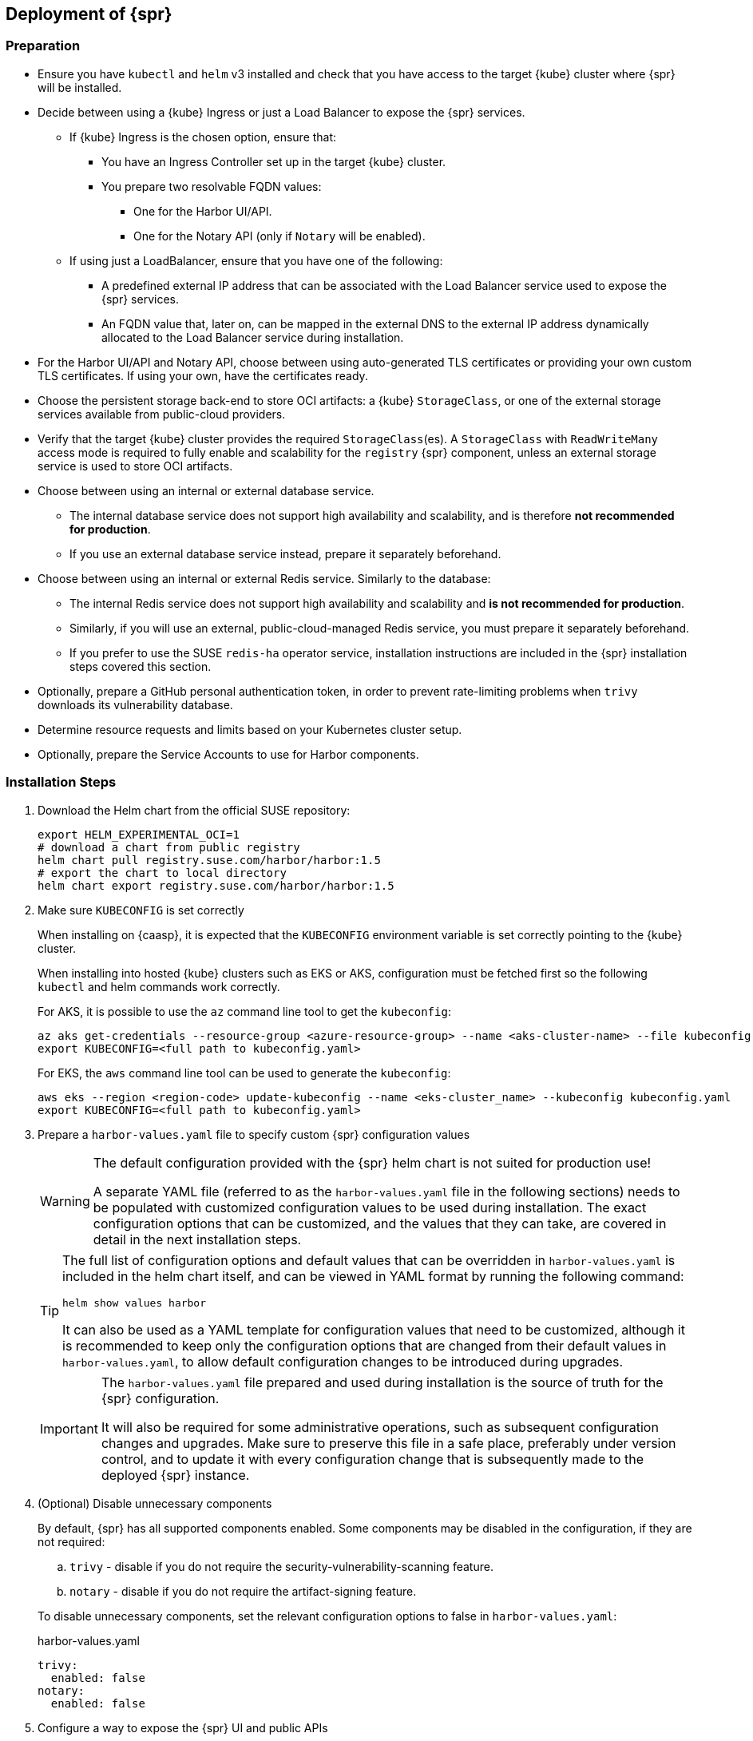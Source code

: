 
== Deployment of {spr}
=== Preparation

* Ensure you have `kubectl` and `helm` v3 installed and check that you have access to the target {kube} cluster where {spr} will be installed.
* Decide between using a {kube} Ingress or just a Load Balancer to expose the {spr} services.
** If {kube} Ingress is the chosen option, ensure that:
*** You have an Ingress Controller set up in the target {kube} cluster.
*** You prepare two resolvable FQDN values:
**** One for the Harbor UI/API.
**** One for the Notary API (only if `Notary` will be enabled).
** If using just a LoadBalancer, ensure that you have one of the following:
*** A predefined external IP address that can be associated with the Load Balancer service used to expose the {spr} services.
*** An FQDN value that, later on, can be mapped in the external DNS to the external IP address dynamically allocated to the Load Balancer service during installation.
* For the Harbor UI/API and Notary API, choose between using auto-generated TLS certificates or providing your own custom TLS certificates. If using your own, have the certificates ready.
* Choose the persistent storage back-end to store OCI artifacts: a {kube} `StorageClass`, or one of the external storage services available from public-cloud providers.
* Verify that the target {kube} cluster provides the required `StorageClass`(es). A `StorageClass` with `ReadWriteMany` access mode is required to fully enable  and scalability for the `registry` {spr} component, unless an external storage service is used to store OCI artifacts.
* Choose between using an internal or external database service.
** The internal database service does not support high availability and scalability, and is therefore *not recommended for production*.
** If you use an external database service instead, prepare it separately beforehand.
* Choose between using an internal or external Redis service. Similarly to the database:
** The internal Redis service does not support high availability and scalability and *is not recommended for production*.
** Similarly, if you will use an external, public-cloud-managed Redis service, you must prepare it separately beforehand.
** If you prefer to use the SUSE `redis-ha` operator service, installation instructions are included in the {spr} installation steps covered this section.
* Optionally, prepare a GitHub personal authentication token, in order to prevent rate-limiting problems when `trivy` downloads its vulnerability database.
* Determine resource requests and limits based on your Kubernetes cluster setup.
* Optionally, prepare the Service Accounts to use for Harbor components.

=== Installation Steps

. Download the Helm chart from the official SUSE repository:
+
[source,bash]
----
export HELM_EXPERIMENTAL_OCI=1
# download a chart from public registry
helm chart pull registry.suse.com/harbor/harbor:1.5
# export the chart to local directory
helm chart export registry.suse.com/harbor/harbor:1.5
----

. Make sure `KUBECONFIG` is set correctly
+
When installing on {caasp}, it is expected that the `KUBECONFIG` environment variable is set correctly pointing to the {kube} cluster.
+
When installing into hosted {kube} clusters such as EKS or AKS, configuration must be fetched first so the following `kubectl` and helm commands work correctly.
+
For AKS, it is possible to use the `az` command line tool to get the `kubeconfig`:
+
[source,bash]
----
az aks get-credentials --resource-group <azure-resource-group> --name <aks-cluster-name> --file kubeconfig.yaml
export KUBECONFIG=<full path to kubeconfig.yaml>
----
+
For EKS, the `aws` command line tool can be used to generate the `kubeconfig`:
+
[source,bash]
----
aws eks --region <region-code> update-kubeconfig --name <eks-cluster_name> --kubeconfig kubeconfig.yaml
export KUBECONFIG=<full path to kubeconfig.yaml>
----

. Prepare a `harbor-values.yaml` file to specify custom {spr} configuration values
+
[WARNING]
====
The default configuration provided with the {spr} helm chart is not suited for production use!

A separate YAML file (referred to as the `harbor-values.yaml` file in the following sections) needs to be populated with customized configuration values to be used during installation.
The exact configuration options that can be customized, and the values that they can take, are covered in detail in the next installation steps.
====
+
[TIP]
====
The full list of configuration options and default values that can be overridden in `harbor-values.yaml` is included in the helm chart itself, and can be viewed in YAML format by running the following command:

[source,bash]
----
helm show values harbor
----

It can also be used as a YAML template for configuration values that need to be customized, although it is recommended to keep only the configuration options that are changed from their default values in `harbor-values.yaml`, to allow default configuration changes to be introduced during upgrades.
====
+
[IMPORTANT]
====
The `harbor-values.yaml` file prepared and used during installation is the source of truth for the {spr} configuration.

It will also be required for some administrative operations, such as subsequent configuration changes and upgrades.
Make sure to preserve this file in a safe place, preferably under version control, and to update it with every configuration change that is subsequently made to the deployed {spr} instance.
====

. (Optional) Disable unnecessary components
+
By default, {spr} has all supported components enabled. Some components may be disabled in the configuration, if they are not required:
+
--
[loweralpha]
. `trivy` - disable if you do not require the security-vulnerability-scanning feature.
. `notary` - disable if you do not require the artifact-signing feature.
--
+
To disable unnecessary components, set the relevant configuration options to false in `harbor-values.yaml`:
+
.harbor-values.yaml
[source,yaml]
----
trivy:
  enabled: false
notary:
  enabled: false
----

. Configure a way to expose the {spr} UI and public APIs
+
The default and recommended way to expose the {spr} services to be consumed from outside the {kube} cluster is to use a {kube} Ingress.
This requires that a {kube} Ingress controller is already configured in your cluster and resolvable FQDNs to be prepared for the Harbor UI/API and the Notary API services (if enabled).
Alternatively, services may be exposed using a {kube} LoadBalancer instead.
+
--
[loweralpha]
. Expose {spr} using a {kube} Ingress
+
This option assumes a {kube} Ingress Controller is already configured for your {kube} cluster, as described in the <<requirements-ingress>> section.
Update `harbor-values.yaml` with the following configuration values:
+
.harbor-values.yaml
[source,yaml]
----
expose:
  # Set the way how to expose the service. Default value is "ingress".
  ingress:
    hosts:
      core: "<core_fqdn>"
      notary: "<notary_fqdn>"

# The external URL for Harbor core service. It is used to
# 1) populate the docker/helm commands showed on portal
# 2) populate the token service URL returned to docker/Notary client
#
# Format: protocol://domain[:port]. Usually:
# 1) if "expose.type" is "ingress", the "domain" should be
# the value of "expose.ingress.hosts.core"
#
# If Harbor is deployed behind the proxy, set it as the URL of proxy
externalURL: "https://<core_fqdn>"
----
+
Replace `<core_fqdn>` and `<notary_fqdn>` values with the resolvable FQDN values that were prepared as detailed in the <<requirements>> section.
If the Notary service was not enabled in the configuration, the `<notary_fqdn>` entry may be omitted.
The `harbor-values.yaml` configuration would look like this, if, for example, a public service like link:https://nip.io[nip.io] was used to provide FQDNs:
+
.harbor-values.yaml
[source,yaml]
----
expose:
  ingress:
    hosts:
      core: harbor.10.86.0.237.nip.io
      notary: notary.10.86.0.237.nip.io
externalURL: "https://harbor.10.86.0.237.nip.io"
----
+
Depending on which {kube} Ingress Controller is used, you may need to add additional annotations to the {spr} Ingress configuration:
+
.harbor-values.yaml
[source,yaml]
----
expose:
  ingress:
	...
    annotations:
      # To be used for the nginx ingress on AKS:
      kubernetes.io/ingress.class: nginx
      # To be used for the ALB ingress on EKS:
      kubernetes.io/ingress.class: alb
----

.  Expose {spr} using a {kube} LoadBalancer
+
Update the `harbor-values.yaml` configuration file with the following configuration values:
+
.harbor-values.yaml
[source,yaml]
----
expose:
  type: loadBalancer
  loadBalancer:
    # Set the IP if the LoadBalancer supports assigning IP
    IP: ""

# The external URL for Harbor core service. It is used to
# 1) populate the docker/helm commands showed on portal
# 2) populate the token service URL returned to docker/Notary client
#
# Format: protocol://domain[:port]. Usually:
# 1) if "expose.type" is "ingress", the "domain" should be
# the value of "expose.ingress.hosts.core"
#
# If Harbor is deployed behind the proxy, set it as the URL of proxy
externalURL: "https://<harbor_fqdn_or_ip_addr>"
----
+
You must set the `<harbor_fqdn_or_ip_addr>` value to an FQDN that can be resolved to the external IP address allocated to the Harbor Load Balancer service.
Alternatively, if the LoadBalancer solution used for the underlying {kube} distribution supports assigning an IP address beforehand, you can set both the `expose.loadBalancer.IP` configuration option and the `<harbor_fqdn>` value to a predefined external IP address.
--

. Configure external TLS and certificates
// TODO - Missing renewal methods (manual, automatic with cert-manager)
+
TLS certificates are required to secure access to the {spr} services that are exposed for external consumption - the Harbor UI/API and the Notary API (if Notary is enabled).
These certificates may either be generated automatically during installation (default), or provided as {kube} secrets, or configured beforehand as the default TLS certificate for the {kube} Ingress Controller used to expose the services, as explained in the <<requirements-tls,TLS Certificates requirements>> section.
+
--
[loweralpha]
. Auto-generated certificates
+
This is the default helm chart setting. If an Ingress was used to expose the {spr} services, the FQDN values configured for the ingress will be used to generate the TLS certificates automatically.
If using a LoadBalancer to expose the services instead of Ingress, please also set the `commonName` option to the pre-allocated external IP address or the FQDN value that will be resolved to it:
+
.harbor-values.yaml
[source,yaml]
----
expose:
..
  tls:
    enabled: true
    # The source of the tls certificate. Set it as "auto", "secret"
    # or "none" and fill the information in the corresponding section
    # 1) auto: generate the tls certificate automatically
    # 2) secret: read the tls certificate from the specified secret.
    # The tls certificate can be generated manually or by cert manager
    # 3) none: configure no tls certificate for the ingress. If the default
    # tls certificate is configured in the ingress controller, choose this option
    certSource: auto
    auto:
      # The common name used to generate the certificate, it's necessary
      # when the type isn't "ingress"
      commonName: "<harbor_fqdn_or_ip_addr>"
----

. Custom certificates
+
One or two custom certificates are required for exposed {spr} services: one for the Harbor UI/API and another one for the Notary API (required only if Notary is enabled). The certificates need to reflect the FQDN values or external IP address values used at the previous step to configure the Kubernete Ingress or LoadBalancer service exposure settings. The helm chart also supports using a single certificate instead of two, as long as the CN or SAN certificate field values match both FQDNs. The certificates need to be supplied in the form of {kube} secrets:
+
[source,bash]
----
kubectl create secret tls -n registry <harbor-tls-secret> --key ${HARBOR_CERT_KEY_FILE} --cert ${HARBOR_CERT_FILE}
kubectl create secret tls -n registry <notary-tls-secret> --key ${NOTARY_CERT_KEY_FILE} --cert ${NOTARY_CERT_FILE}
----
+
In case the certificate has intermediate CAs, you can bundle them into the CERT_FILE prior creating the secret, e.g.:
+
[source,bash]
----
cat $CERT_FILE $bundle_ca_file > bundled_cert_file
kubectl create secret tls -n registry <tls-secret> --key ${KEY_FILE} --cert bundled_cert_file
----
+
.harbor-values.yaml
[source,yaml]
----
expose:
..
  tls:
    enabled: true
    # The source of the tls certificate. Set it as "auto", "secret"
    # or "none" and fill the information in the corresponding section
    # 1) auto: generate the tls certificate automatically
    # 2) secret: read the tls certificate from the specified secret.
    # The tls certificate can be generated manually or by cert manager
    # 3) none: configure no tls certificate for the ingress. If the default
    # tls certificate is configured in the ingress controller, choose this option
    certSource: secret
    secret:
      # The name of secret which contains keys named:
      # "tls.crt" - the certificate
      # "tls.key" - the private key
      secretName: "<harbor-tls-secret>"
      # The name of secret which contains keys named:
      # "tls.crt" - the certificate
      # "tls.key" - the private key
      # Only needed when the "expose.type" is "ingress".
      notarySecretName: "<notary-tls-secret>"
----

. Default Ingress certificate
+
If a default TLS certificate has been set up for the {kube} Ingress Controller earlier, as covered in the TLS Certificates section, certificates need not be explicitly supplied during the {spr} installation. It is sufficient to set the `tls.certSource` option to `none`:
+
.harbor-values.yaml
[source,yaml]
----
expose:
..
  tls:
    enabled: true
    # The source of the tls certificate. Set it as "auto", "secret"
    # or "none" and fill the information in the corresponding section
    # 1) auto: generate the tls certificate automatically
    # 2) secret: read the tls certificate from the specified secret.
    # The tls certificate can be generated manually or by cert manager
    # 3) none: configure no tls certificate for the ingress. If the default
    # tls certificate is configured in the ingress controller, choose this option
    certSource: none
----
--

. Configure internal TLS
+
In addition to securing external connections to exposed services, {spr} also supports using TLS to secure internal communication between its components.
TLS certificates will be generated automatically for this purpose. Enabling internal TLS is optional, but highly recommended:
+
.harbor-values.yaml
[source,yaml]
----
internalTLS:
  enabled: true
----
+
[IMPORTANT]
====
Internal TLS support does not yet cover the internal database and Redis services.
====
+
If {spr} is deployed in K3s, note that unmodified Traefik (the default K3s ingress controller) will not work with automatically-generated certificates.
You must configure Traefik not to verify the backend SSL certificate (`insecureSkipVerify = true` option).
Learn how to modify Traefik settings in the link:https://rancher.com/docs/k3s/latest/en/helm/#customizing-packaged-components-with-helmchartconfig[upstream documentation].
+
For example, with K3s version 1.19 and newer, it is possible to use this kind of modification for the Traefik helm chart, then place it into the K3s manifest directory:
+
.traefik-config.yaml
[source,yaml]
----
apiVersion: helm.cattle.io/v1
kind: HelmChartConfig
metadata:
  name: traefik
  namespace: kube-system
spec:
  valuesContent: |-
    ssl:
      insecureSkipVerify: true
----

. Configure Persistent Storage
.. Configure Persistent Volumes
+
By default, persistent volumes are enabled for all stateful components of {spr}.
However, a default `StorageClass` must be configured in the {kube} cluster to be able to provision volumes dynamically.
Alternatively, you can configure explicit `StorageClass` values for each component.
+
For each component that uses persistent storage, you can configure the following settings:
+
--
[lowerroman]
... `storageClass`: Specify the "storageClass" used to provision the volume; if empty, the default `StorageClass` will be used (default: `empty`).
... `accessMode`: Volumes can be mounted on a container in any way supported by the storage provider. Valid values are:
[arabic]
.... `ReadWriteOnce`: the volume can be mounted as read-write by a single container
.... `ReadWriteMany`: the volume can be mounted as read-write by many containers. This is only required for the `registry` component, when configured in  mode and using a persistent volume to store OCI artifacts. If an external storage service is used to store OCI artifacts, or if a `ReadWriteMany` `StorageClass` isn't available in your {kube} cluster, you should not use this value.
(default: `ReadWriteOnce`)
... size: the size of the volume to be provisioned (e.g. 5Gi for 5 gigabytes). Default values vary by component:
+
[arabic]
.... registry: 5Gi
.... database: 1Gi
.... redis: 1Gi
.... trivy: 5Gi

+
[WARNING]
====
The default volume sizes provided by {spr} are *not recommended for production*.

We recommend careful planning and setting the volume sizes according to the expected usage.
Expanding in-use persistent-volume claims is only supported by some storage providers, and in some cases it will require restarting the pods, which will impact service availability.
====

For configuring persistent storage, update `harbor-values.yaml` with the following configuration, and set the values accordingly:

.harbor-values.yaml
[source,yaml]
----
persistence:
  persistentVolumeClaim:
    registry:
      storageClass: ""
      accessMode: ReadWriteMany
      size:
    database:
      storageClass: ""
      size:
    redis:
      storageClass: ""
      size:
    trivy:
      storageClass: ""
      size:
----

.Using external services
[NOTE]
====
The above settings will be ignored and may be omitted for components configured to use an external service (`database`, `redis`), and for the `registry` component when external storage is configured for OCI artifacts.
====

[WARNING]
====
If a {kube} persistent volume is configured to store OCI artifacts instead of an external storage service, and if your {kube} cluster does not provide a `StorageClass` with `ReadWriteMany` access mode capabilities, then the `updateStrategy.type` option must set to `Recreate` in the `harbor-values.yaml` file. Otherwise, running `helm upgrade` to apply subsequent configuration changes or to perform upgrades will result in failure:

[source,yaml]
----
# The update strategy for deployments with persistent volumes (registry): "RollingUpdate" or "Recreate"
# Set it as "Recreate" when "RWM" for volumes isn't supported
updateStrategy:
  type: Recreate
----
====
--

.. Configure External Storage for OCI Artifacts
+
The default option for storing OCI artifacts, such as container images and helm charts, is using a persistent volume provided by the default `storageClass` of your {kube} cluster (as described on the previous section).
However, you can configure {spr} to use an external storage solution such as Amazon S3 or Azure Blob Storage to store those artifacts.
+
For example, for Azure Blob Storage, you must pre-configure an Azure Storage Account and Azure Storage Container.
Using the `az` command line client, execute the following commands to create and fetch necessary resources:
+
[source,bash]
----
az storage account create --resource-group <azure-resource-group> --name <azure-storage-account-name>
az storage account keys list --resource-group <azure-resource-group> --account-name <azure-storage-account-name> -o tsv | head -n 1 | cut -f 3
az storage container create --account-name <azure-storage-account-name> --name <azure-storage-container-name> --auth-mode key
----
+
Then, you must configure the "imageChartStorage" section in `harbor-values.yaml` as follows:
+
.harbor-values.yaml
[source,yaml]
----
persistence:
...
  imageChartStorage:
    type: azure
    azure:
      accountname: <azure-storage-account-name>
      accountkey: <azure-storage-account-key>
      container: <azure-storage-container-name>
----
+
For Amazon S3, the process is similar. The `imageChartStorage` section in `harbor-values.yaml` will look like this:
+
.harbor-values.yaml
[source,yaml]
----
persistence:
...
  imageChartStorage:
    type: s3
      region: <aws-region>
      bucket: <aws-s3-bucket-name>
      accesskey: <aws-account-access-key>
      secretkey: <aws-account-secret-key>
----

. (Optional) Configure a GitHub authentication token for Trivy
+
If the `Trivy` security vulnerability scanner service is enabled, we recommend link:https://docs.github.com/en/free-pro-team@latest/github/authenticating-to-github/creating-a-personal-access-token[generating a GitHub personal authentication token] and supplying it in the `harbor-values.yaml` trivy configuration section, to prevent issues with link:https://docs.github.com/en/free-pro-team@latest/rest/reference/rate-limit[the API rate-limiting that GitHub enforces on unauthenticated requests]:
+
.harbor-values.yaml
[source,yaml]
----
trivy:
  ...
  gitHubToken: "<github-token-value>"
----

. (Optional) Configure  parameters
+
By default, {spr} uses a replica count (that is, the number of redundant pods providing the same service) value of 1 for all its components.
To have a highly-available deployment, configure a `ReplicaCount` value of at least 2 for enabled services in `harbor-values.yaml`:
+
.harbor-values.yaml
[source,yaml]
----
portal:
  replicas: 3
core:
  replicas: 3
# Only enabled when using a LoadBalancer instead of Ingress to expose services
nginx:
  replicas: 3
jobservice:
  replicas: 3
registry:
  replicas: 3
trivy:
  replicas: 3
notary:
  server:
    replicas: 3
  signer:
    replicas: 3
----
+
[WARNING]
====
You must have a {kube} `StorageClass` with `ReadWriteMany` access mode to enable  for the {spr} `registry` component, when a {kube} persistent volume is used as the storage back-end for OCI artifacts.

If a `StorageClass` with `ReadWriteMany` access is not available for your {kube} cluster, setting the replica count to a value higher than 1 for the `registry` component will result in installation failure.
Furthermore, using `helm upgrade` to apply subsequent configuration changes or to perform upgrades will also result in failures without a `ReadWriteMany` access mode `StorageClass`.
To prevent that, ensure the `updateStrategy.type` option is set to `Recreate` in the `harbor-values.yaml` file:

.harbor-values.yaml
[source,yaml]
----
# The update strategy for deployments with persistent volumes(registry): "RollingUpdate" or "Recreate"
# Set it as "Recreate" when "RWM" for volumes isn't supported
updateStrategy:
  type: Recreate
----
====

. [[install-external-database]] (Optional) External Database Setup
+
We recommend an external database to deploy {spr} in a fully highly-available and scalable setup.
This section assumes a managed PostgreSQL database instance has already been setup, either in Azure or AWS, as covered in the <<requirements-external-postgres>>.
+
[loweralpha]
.. Connect to an Azure PostgreSQL database
+
Add the following section to the `harbor-values.yaml` file and fill it with information reflecting the Azure PostgreSQL database instance previously configured as an external database:
+
.harbor-values.yaml
[source,yaml]
----
database:
  type: external
  external:
    host: <database-fully-qualified-hostname>
    port: "5432"
    username: <admin-user>@<database-hostname>
    password: <admin-password>
    # "disable" - No SSL
    # "require" - Always SSL (skip verification)
    # "verify-ca" - Always SSL (verify that the certificate presented by the
    # server was signed by a trusted CA)
    # "verify-full" - Always SSL (verify that the certification presented by the
    # server was signed by a trusted CA and the server host name matches the one
    # in the certificate)
    sslmode: "verify-full"
----

.. Connect to an AWS PostgreSQL database
+
Add the following section to `harbor-values.yaml` and fill it with information reflecting the AWS PostgreSQL database instance previously configured as an external database:
+
.harbor-values.yaml
[source,yaml]
----
database:
  type: external
  external:
    host: <database-fully-qualified-hostname>
    port: "5432"
    username: <admin-user>@<database-hostname>
    password: <admin-password>
    # "disable" - No SSL
    # "require" - Always SSL (skip verification)
    # "verify-ca" - Always SSL (verify that the certificate presented by the
    # server was signed by a trusted CA)
    # "verify-full" - Always SSL (verify that the certification presented by the
    # server was signed by a trusted CA and the server host name matches the one
    # in the certificate)
    sslmode: "verify-full"
----

. [[install-redis-operator]] (Optional) Install Redis Operator
+
As mentioned above, Redis Operator provides High Availability to the Redis component of {spr}. It can be installed into the same {kube} cluster as {spr}. The installation of Redis operator is also done via a Helm chart, and must happen before the installation of {spr}.
+
// Preliminary instructions!
+
[loweralpha]
... Install Redis operator in its own {kube} namespace using the Helm chart:
+
[source,bash]
----
export HELM_EXPERIMENTAL_OCI=1
helm chart pull registry.suse.com/harbor/redis-operator:3.1
helm chart export registry.suse.com/harbor/redis-operator:3.1
kubectl create namespace redis-operator
helm -n redis-operator install harbor-redis ./redisoperator
----

... Configure `RedisFailover` object:
+
The Redis HA configuration needs to be specified in the `redisfailover` section of `harbor-values.yaml`.
The following is an example configuration:
+
.harbor-values.yaml
[source,yaml]
----
redisfailover:
  enabled: true
  name: harbor-redisfailover
----

... Configure {spr} to be connected to the external Redis
+
Extend the `harbor-values.yaml` file with the configuration specified below.
+
.harbor-values.yaml
[source,yaml]
----
redis:
  type: external
  external:
    addr: rfs-harbor-redisfailover:26379
    sentinelMasterSet: mymaster // <1>
----
<1> `mymaster` is a predefined value of redisfailover deployment and cannot be changed.

... (Optional) Set up own password
+
By default, if no secret and password are provided, the {spr} Helm chart will generate a password. A custom password can also be provided:
+
[source,bash]
----
kubectl -n registry create secret generic redis-auth --from-literal=password="<password-value>"
----
+
.harbor-values.yaml
[source,yaml]
----
redis:
  type: external
  external:
    addr: rfs-harbor-redisfailover:26379
    sentinelMasterSet: mymaster
    password: <password-value>
----

... (Optional) Configure Redisfailover deployment
+
By default, the Redisfailover deployment has three sentinel replicas, three redis replicas, and will keep the data when the Helm chart is uninstalled. This behavior can be configured in the `redisfailover` section.
+

. [[install-external-redis]] (Optional) External Redis Setup
+
We recommend an external Redis to deploy {spr} in a fully highly-available and scalable setup.
When deployed in AKS or EKS, as an alternative to using the Redis Operator, {spr} may instead be connected to a managed Redis instance running in public cloud.
This section assumes a managed Redis instance has already been setup, either in Azure or AWS, as covered in the External Redis requirements section.

.. Connect to an Azure Cache for Redis instance
+
Add the following section to the `harbor-values.yaml` file and fill it with information reflecting the Azure Cache for Redis instance previously prepared.
As mentioned above in the <<requirements-redis-azure>>, the address will have the form of `<azure-redis-cache>.redis.cache.windows.net`.
+
.harbor-values.yaml
[source,yaml]
----
redis:
  type: external
  external:
    addr: "192.168.0.2:6379"
    password: access-key // <1>
----
<1> Replace `access-key` with the access key retrieved after creating the Azure Cache for Redis instance.
.. Connect to an Amazon ElastiCache Redis service
+
Add the following section to `harbor-values.yaml` and fill it with information reflecting the Amazon ElastiCache Redis instance that you previously prepared:
+
.harbor-values.yaml
[source,yaml]
----
redis:
  type: external
  external:
    addr: "192.168.0.2:6379"
    password: "" // <1>
----
<1> Add password if configured manually (not the default) in AWS ElastiCache.

. [[install-resource-limits]] (Optional) Setup Resource Requests and Limits
+
It is a good practice to specify resource requests and limit values.
For each Harbor component, it is possible to specify a minimal resource value — that is, the amount of CPU units and memory it should get — and a limit value, so that Kubernetes knows the resources given to a component cannot exceed the limit.
These per-component values are used for all containers that are created for a given Harbor component.
+
For example, add the following section to `harbor-values.yaml` to specify that the containers from the core component should get at least 0.1 CPU, 256 MiB of RAM, and not more than 1 CPU and 1 GiB of memory:
+
.harbor-values.yaml
[source,yaml]
----
core:
  resources:
    requests:
      memory: 256Mi
      cpu: 100m
    limits:
      cpu: 1
      memory: 1Gi
----
+
Read more about Resource management in the link:https://kubernetes.io/docs/concepts/configuration/manage-resources-containers/[upstream documentation].

. [[install-resource-accounts]] (Optional) Use distinct Service Accounts
+
[NOTE]
====
You can use distinct Service Accounts for each Harbor component.

Refer to the link:https://kubernetes.io/docs/concepts/policy/pod-security-policy/[upstream documentation] to find out more about Pod Security Policies.
====
+
Without any changes, all created Pods belong to the default Service Account. For better overall cluster security, we recommend creating a Pod Security Policy that restricts the Pods to only  specific actions.
Then you can assign new ServiceAccounts to your Pod Security Policy using Roles and Role Bindings.
+
For example, if you created a `suse-registry` Service Account, add the following section to the `harbor-values.yaml` file so that all Harbor services are associated with it:
+
.harbor-values.yaml
[source,yaml]
----
nginx:
  serviceAccountName: "suse-registry"
portal:
  serviceAccountName: "suse-registry"
core:
  serviceAccountName: "suse-registry"
jobservice:
  serviceAccountName: "suse-registry"
registry:
  serviceAccountName: "suse-registry"
trivy:
  serviceAccountName: "suse-registry"
notary:
  server:
    serviceAccountName: "suse-registry"
  signer:
    serviceAccountName: "suse-registry"
database:
  internal:
    serviceAccountName: "suse-registry"
redis:
  internal:
    serviceAccountName: "suse-registry"
----

. [[install-passwords]] Set up the passwords for deployment
+
By default, all passwords are automatically generated when installing {spr} with the Helm chart. They can be retrieved post-installation from the created {kube} secrets objects. For example, to retrieve the Harbor administrator password necessary to log in into the Harbor Portal UI as admin user, run this command after the deployment is finished:
+
[source,bash]
----
kubectl get secret suse-registry-harbor-core -n registry -o jsonpath="{.data.HARBOR_ADMIN_PASSWORD}" | base64 --decode
----
+
To set a custom administrator password before the installation, modify your `harbor-values.yaml` file like this:
+
.harbor-config-values.yaml
[source,yaml]
----
harborAdminPassword: <password-for-admin-user>
----
+
Similarly, custom passwords may be set before the installation for the database and Redis services, if configured as internal services:
+
.harbor-config-values.yaml
[source,yaml]
----
database:
  ...
  internal:
    password: <password-for-redis>

redis:
  ...
  internal:
    password: <password-for-redis>
----

. Finally, deploy helm to install {spr}
+
To install {spr} as a `suse-registry` release into the registry namespace with the custom configuration prepared in `harbor-values.yaml` in the previous steps, run the following command:
+
[source,bash]
----
helm -n registry install suse-registry ./harbor -f harbor-values.yaml
----
+
Once the installation is complete, Helm will provide the information about the location of the newly installed registry, e.g.:
+
[source,bash]
----
NAME: suse-registry
LAST DEPLOYED: Fri Jul 24 10:34:53 2020
NAMESPACE: registry
STATUS: deployed
REVISION: 1
NOTES:
Please wait for several minutes for Harbor deployment to complete.
Then you should be able to visit the Harbor portal at https://core.harbor.domain // <1>
----
<1> You will see your `<core_fqdn>` instead of `https://core.harbor.domain`.

. Check the installation
+
You can check the status of created artifacts and see if everything is running correctly:
+
[source,bash]
----
> kubectl -n registry get deployments
NAME                              READY   UP-TO-DATE   AVAILABLE   AGE
suse-registry-harbor-core         1/1     1            1           17h
suse-registry-harbor-jobservice   1/1     1            1           17h
suse-registry-harbor-portal       1/1     1            1           17h
suse-registry-harbor-registry     1/1     1            1           17h
----
+
[source,bash]
----
> kubectl -n registry get pods
NAME                                                  READY   STATUS    RESTARTS   AGE
suse-registry-harbor-core-c787885b6-2l7lz             1/1     Running   1          105m
suse-registry-harbor-database-0                       1/1     Running   0          105m
suse-registry-harbor-jobservice-698fb5bb44-88mc5      1/1     Running   1          105m
suse-registry-harbor-nginx-b4f7748c5-8v2rp            1/1     Running   0          105m
suse-registry-harbor-portal-bff5898cc-tt9ss           1/1     Running   0          105m
suse-registry-harbor-redis-0                          1/1     Running   0          105m
suse-registry-harbor-registry-7f65b6f87b-sqhzt        2/2     Running   0          105m
suse-registry-harbor-trivy-0                          1/1     Running   0          105m
----

After the installation is complete, please proceed with <<administration>> and configure an authentication method.
